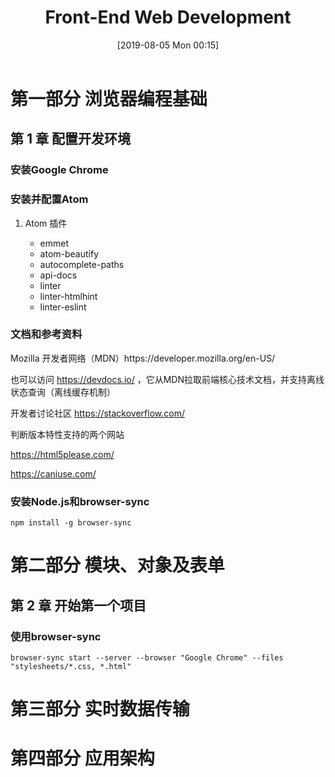 #+TITLE: Front-End Web Development
#+DATE: [2019-08-05 Mon 00:15]
#+OPTION: toc:nil

* 第一部分 浏览器编程基础

** 第 1 章 配置开发环境

*** 安装Google Chrome
*** 安装并配置Atom
**** Atom 插件

+ emmet
+ atom-beautify
+ autocomplete-paths
+ api-docs
+ linter
+ linter-htmlhint
+ linter-eslint

*** 文档和参考资料

Mozilla 开发者网络（MDN）https://developer.mozilla.org/en-US/

也可以访问 https://devdocs.io/ ，它从MDN拉取前端核心技术文档，并支持离线状态查询（离线缓存机制）

开发者讨论社区 https://stackoverflow.com/

判断版本特性支持的两个网站 

 https://html5please.com/ 

 https://caniuse.com/

*** 安装Node.js和browser-sync

#+BEGIN_EXAMPLE
npm install -g browser-sync
#+END_EXAMPLE

* 第二部分 模块、对象及表单

** 第 2 章 开始第一个项目

*** 使用browser-sync

#+BEGIN_EXAMPLE
browser-sync start --server --browser "Google Chrome" --files "stylesheets/*.css, *.html"
#+END_EXAMPLE

* 第三部分 实时数据传输

* 第四部分 应用架构
